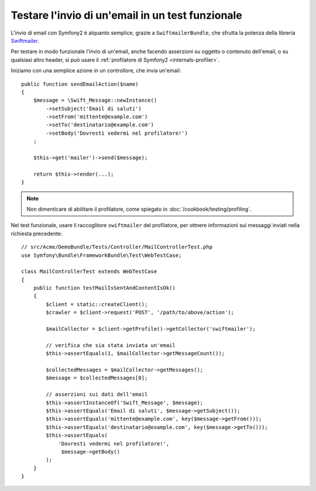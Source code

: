 .. index::
   single: Email; Test

Testare l'invio di un'email in un test funzionale
=================================================

L'invio di email con Symfony2 è alquanto semplice, grazie a
``SwiftmailerBundle``, che sfrutta la potenza della libreria `Swiftmailer`_.

Per testare in modo funzionale l'invio di un'email, anche facendo asserzioni su oggetto
o contenuto dell'email, o su qualsiasi altro header, si può usare il :ref:`profilatore di Symfony2 <internals-profiler>`.

Iniziamo con una semplice azione in un controllore, che invia un'email::

    public function sendEmailAction($name)
    {
        $message = \Swift_Message::newInstance()
            ->setSubject('Email di saluti')
            ->setFrom('mittente@example.com')
            ->setTo('destinatario@example.com')
            ->setBody('Dovresti vedermi nel profilatore!')
        ;

        $this->get('mailer')->send($message);

        return $this->render(...);
    }

.. note::

    Non dimenticare di abilitare il profilatore, come spiegato in :doc:`/cookbook/testing/profiling`.

Nel test funzionale, usare il raccoglitore ``swiftmailer`` del profilatore,
per ottnere informazioni sui messaggi inviati nella richiesta precedente::

    // src/Acme/DemoBundle/Tests/Controller/MailControllerTest.php
    use Symfony\Bundle\FrameworkBundle\Test\WebTestCase;

    class MailControllerTest extends WebTestCase
    {
        public function testMailIsSentAndContentIsOk()
        {
            $client = static::createClient();
            $crawler = $client->request('POST', '/path/to/above/action');

            $mailCollector = $client->getProfile()->getCollector('swiftmailer');

            // verifica che sia stata inviata un'email 
            $this->assertEquals(1, $mailCollector->getMessageCount());

            $collectedMessages = $mailCollector->getMessages();
            $message = $collectedMessages[0];

            // asserzioni sui dati dell'email
            $this->assertInstanceOf('Swift_Message', $message);
            $this->assertEquals('Email di saluti', $message->getSubject());
            $this->assertEquals('mittente@example.com', key($message->getFrom()));
            $this->assertEquals('destinatario@example.com', key($message->getTo()));
            $this->assertEquals(
                'Dovresti vedermi nel profilatore!',
                 $message->getBody()
            );
        }
    }

.. _Swiftmailer: http://swiftmailer.org/
